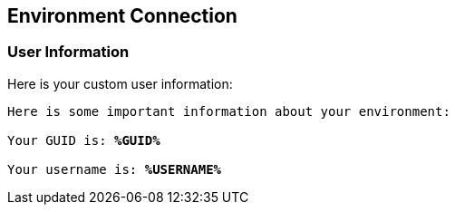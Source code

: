 :USER_GUID: %GUID%
:USERNAME: %USERNAME%
:markup-in-source: verbatim,attributes,quotes
:show_solution: true


== Environment Connection

=== User Information

Here is your custom user information:

[source,bash,options="nowrap",subs="{markup-in-source}"]
----
Here is some important information about your environment:

Your GUID is: *{USER_GUID}*

Your username is: *{USERNAME}*

----
